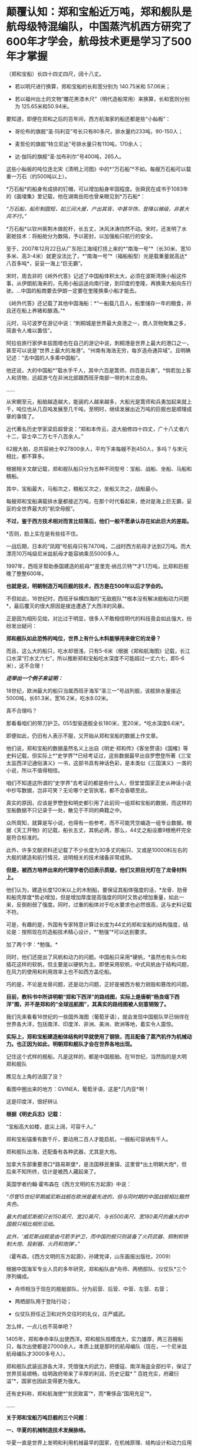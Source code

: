 * 颠覆认知：郑和宝船近万吨，郑和舰队是航母级特混编队，中国蒸汽机西方研究了600年才学会，航母技术更是学习了500年才掌握
（郑和宝船）长四十四丈四尺，阔十八丈。

- 若以明尺进行换算，郑和宝船的长和宽分别为 140.75米和 57.06米；

- 若以福州出土的文物“雕花黑漆木尺”（明代造船常用）来换算，长和宽则分别为
  125.65米和50.94米。

  

[[./img/60-0.jpeg]]

要知道，即便在郑和之后的百年间，西方航海家的船还都是些“小舢板”：

- 哥伦布的旗舰“圣·玛利亚”号长只有80多尺，排水量约233吨，90-150人；

- 麦哲伦的旗舰“特立尼达”号排水量只有110吨，170余人；

- 达·伽玛的旗舰“圣·加布利尔”号400吨，265人。

  

这些小舢板的吨位连北宋《清明上河图》中的*“万石船”*不如。每艘万石船可以载重一万石（约500吨以上）。

[[./img/60-1.jpeg]]

*万石船*的船身有成排的钉帽，可以增加船身牢固程度。张舜民在成书于1083年的《画墁集》里记载，他在湖南岳阳也曾亲眼见到*万石船*：

/“万石船，船形制圆短，如三间大屋，户出其背，中甚华饰，登降以梯级，非甚大风不行。”/

*万石船*以钦州紫荆木做舵杆，长五丈，沐风沐涛岿然不动。宋时，还发明了水密舱技术：将船舱分为数隔，予以密封，以加强船只航行的安全。

至于，2007年12月22日从广东阳江海域打捞上来的*“南海一号”*（长30米、宽10多米、高3-4米）就更没法比了，*“南海一号”*（福船船型）光是载重量就高达*八百多吨*，妥妥一海上“巨无霸”。

宋时，周去非的《岭外代答》记述了中国船体积太大，必须在波斯湾换小船这件事，从伊朗航海来的，先用小船运送向南行驶，到印度的奎隆，再换乘大船向东行驶。...中国的船商要去伊朗一定要在奎隆换乘小船才能去。

《岭外代答》还记载了其他中国海船：*“一船载几百人，船里储存一年的粮食，并且还在船上养猪和酿酒。”*

元时，马可波罗在游记中说：“刺桐城是世界最大良港之一，商人货物聚集之多，简直令人难以置信”。

阿拉伯旅行家伊本拔图塔也在自己的游记中说，刺桐港是世界上最大的港口之一，甚至可以说是“世界上最大的海港”。“州南有海浩无穷，每岁造舟通异域”。且明确记述：“去中国的人多乘中国船”。

他还说，大的中国船*“载水手千人，其中六百是篙师，四百是兵勇”。*倘若加上客人和货物，远超游弋在非洲北部跟西班牙南部一带的木兰皮舟。

......

从宋朝至元，船舶越造越大，能装的人越来越多，大船光是篙师和兵勇加起来就上千，吨位也从几百吨发展至几千吨，至明时，继续发展出近万吨的巨舰也是顺理成章的事情了。

近代著名历史学家梁启超曾说：“郑和本传云，造大舶修四十四丈，广十八丈者六十二，容士卒二万七千八百余人。”

62艘大舶，总共容纳士卒27800余人，平均下来每艘不到450人，多吗？与宋元相比，都不算多。

根据相关文献记载，郑和舰队船只分为五种不同型号：宝船、战船、坐船、马船和粮船。

其中，宝船最大，马船次之，粮船又次之，坐船又次之，战船最小。

每艘郑和宝船满载排水量都接近万吨，在那个时代看起来，绝对是海上巨无霸，妥妥的全世界最大的“航空母舰”。

*不过，鉴于西方技术相对而言比较落后，他们一般不愿承认存在如此巨大的差距。*

*否则，脸上实在是有些挂不住。

一战后期，日本的“凤翔”号航母只有7470吨，二战时西方航母才达到2万吨。而大漂亮10万吨级尼米兹航母才能容纳乘员5000多人。

1997年，西班牙帮助泰国建造的航母*“差里克·纳吕贝特”*才1.1万吨，比郑和巨舰晚了整整600年。

*也就是说，明朝制造万吨巨舰的技术，西方是在500年以后才学会的。*

不但如此，16世纪时，西班牙纵横四海的“无敌舰队”*根本没有解决舰船动力问题*，最后覆灭的很大原因是接连遭遇了大西洋的风暴。

[[./img/60-2.jpeg]]

正是因为相形见绌，对比过于明显，很多人不敢相信明代的科技竟会如此强大，纷纷发出疑问：

*郑和舰队如此恐怖的吨位，世界上有什么木料能够用来做它的龙骨？*

而且，这么大的船只，吃水却很浅，只有5-6米（根据《郑和航海图》记载，长江口水深“打水丈六七”，所以推断郑和宝船吃水深度不可能超过一丈六七，即5-6米），这不合理！

*/还举出一个例子来证明：/*

18世纪，欧洲最大的船只当属西班牙海军“圣三一”号战列舰，该舰排水量接近5000吨，长61.3米，宽16.2米，吃水8.02米。

真不合理吗？

那看看咱们的带刀护卫。055型驱逐舰全长180米，宽20米，*吃水深度6.6米*。

即便如此，仍旧有人表示不服，又开始从郑和宝船的数据上作文章。

他们说，郑和宝船的数据虽然名义上出自《明史·郑和传》《客坐赘语》《国榷》等史料记载，但实际上*“史学界”*已经考证过，这些数据最早出自罗懋登所著《三宝太监西洋记通俗演义》一书，这部书具有神话色彩，是本类似《三国演义》一类的小说，所以不值得相信。

咱们不知道这所谓的“史学界”去考证的都是些什么人，但堂堂国家正史从神话小说中抄写数据，岂非可笑？无论哪个史官执笔，都不会昏聩至此。

真实的原因，应该是罗懋登和明史都引用了此前同一组郑和宝船的数据，而这样的宝船数据不只记录于一处，散见于不同的典籍之中。

众所周知，就算是写小说，也得有一些参考，而不可能凭空编造一组专业数据。根据《天工开物》的记载，船长五丈，其帆必两，那么，44丈之船设置9根桅杆完全是符合标准的。

此外，许多文献资料还记载了不少长度为30多丈的船只、又或是10000料左右的大舰的建造和航行情况，说明相关的技术储备非常成熟。

*但是，被西方培养出来的代理学者仍旧表示质疑，他们又把目光盯在了龙骨材料上。*

他们认为，建造长度120米以上的木制船，要保证其船体强度的话，*龙骨、肋骨和船壳厚度*势必增加，但是增加厚度提高强度的同时又势必增加重量，如此一来，反倒削弱了强度。同时，过重的船体对于吃水要求也必然很高，这与史料记载不符。

可是，有趣的是，外国有专家特意计算过长度为44丈的郑和宝船的结构强度，结论是：按照现在的造船技术精心设计，*“勉强”*可以达到要求。

加了两个字：*勉强。*

同时，他们还提出了风帆和动力的问题。中国船只采用*硬帆，*虽然也有头巾和插花这样的软帆，但主要是以硬帆为主。即使采用软帆，中式风帆由于结构问题，在风力的使用和利用效率上也不如西方盖伦船。

巧的是，不论是龙骨问题，还是动力问题，正好是被西方极力销毁和篡改的问题。

*目前，教科书中所讲明朝“郑和下西洋”的路线图，实际上是唐朝“杨良瑶下西洋”图，并不是郑和的“全球巡航图”，其真实的路线图被人刻意销毁了。*

[[./img/60-3.jpeg]]

我们先来看看16世纪的一些国外海图（葡萄牙语），就会发现中国舰队早已徜徉在世界各大洋，包括南洋、印度洋、非洲、美洲、欧洲等地，着实令人震惊。

*实际上，郑和宝船建造船体结构时早就使用了钢铁，而且配备了蒸汽机作为机械动力。也正因为如此，明朝郑和舰队才会在世界各地出现。*

[[./img/60-4.jpeg]]

记住这个式样的舰船，凡是这样的，都是中国舰舶。在16世纪，当然指的是大明郑和舰队

[[./img/60-5.jpeg]]

瞧见左上角的法国了没？

[[./img/60-6.jpeg]]

看图中圈出来的地方：GVINEA，葡萄牙语，这是*几内亚*啊！

[[./img/60-7.jpeg]]

[[./img/60-8.jpeg]]

[[./img/60-9.jpeg]]

这是印度洋，很好辨认

[[./img/60-10.jpeg]]

[[./img/60-11.jpeg]]

[[./img/60-12.jpeg]]

[[./img/60-13.jpeg]]

[[./img/60-14.jpeg]]

[[./img/60-15.jpeg]]

[[./img/60-16.jpeg]]

[[./img/60-17.jpeg]]

*根据《明史兵志》记载：*

“宝船高大如楼，底尖上阔，可容千人。”

郑和宝船锚重有数千斤，要动用二百人才能启航，一艘船可容纳有千人。

郑和舰队出海，还配备有各种武器，尤其是大炮。

加拿大东部重要港口*路易斯堡*，是法国移民重镇，这里曾*出土明朝大炮*，但后来不知所终，估计是被西人藏起来了。

英国学者约翰·霍布森在《西方文明的东方起源》中说：

/“尽管15世纪早期威尼斯战舰在欧洲是最先进的，但与同时期的中国战舰相比黯然失色。/

/最大的威尼斯舰只长150英尺、宽20英尺，与长500英尺、宽180英尺的最大的中国舰只相比相形见绌。/

/此外，‘威尼斯战舰是由弓箭手护卫，而中国的舰只则装备了火药武器、铜制和铁制大炮、投射器、火药和炮弹'。”/

（霍布森，《西方文明的东方起源》，孙建党译，山东画报出版社，2009）

根据中国海军专业人员的多年研究，郑和船队由*舟师、两栖部队、仪仗队*三个序列编成。

- 舟师相当于现在的舰艇部队，分为前营、后营、中营、左营、右营；

- 两栖部队用于登陆行动；

- 仪仗队担任近卫和对外交往时的礼仪，庄严威武。

怎么样，一点儿也不简单吧？

1405年，郑和奉命率队出使西洋。郑和舰队规模庞大，实力雄厚，两三百艘船只，每次出使都是27000余人，本质上就是那时的航母编队（现在，一个尼米兹航母编队才3000多号人）。

郑和舰队武装巡游各大洋，凭借强大的武力，把倭寇、南洋海盗全部扫平，保证了世界贸易顺畅，给明政府带来了丰厚的利润，历史记载*＂百姓充实，府藏衍溢”*，国家也因此变得更为强大。

还有史料称，郑和航海使*“贫民致富”*，而*奢侈品“国用充足”*。

......

*关于郑和宝船万吨巨舰的三个问题：*

*一、华夏的机械制造技术发展脉络。*

华夏一直是世界上发明和利用机械最早的国家，在机械原理、结构设计和动力应用等方面都取得了极高成就。

春秋后期，鲁班曾经制造过一只能在空中自由飞行的木鸟，＂三日不下”。

三国时期的蜀汉，为了运送粮食，诸葛亮发明了木制的人力步行式器具------“木牛流马”，被称为最早的陆地军用机器人。

北宋年间苏颂等人制造的水运仪象台世界时钟之鼻祖，也是用水力作为动力的代表。它将浑仪、浑象和报时器集于一身，其制作之精美，工艺之精细，设计之巧妙，令世人惊叹。

[[./img/60-18.jpeg]]

目前，水运仪象台已被考古学家王振铎先生成功复原。

[[./img/60-19.jpeg]]

*世界上最早的“水力大纺车”（纺织机械），也是中国人发明的。*这种水纺机已经具备了马克思所说的*“发达的机器”*所必备的三个部分：

发动机（水轮）、传动机构、工具机。

[[./img/60-20.jpeg]]

王祯在《农书》里记载了这种*“水转大纺车”*，有32个纺锤，每车日产量10斤，比英国的珍妮纺织机刚开始的8个纱锭先进多了。

[[./img/60-21.jpeg]]

你看，主动轮、从动轮、传动轴、转换机构等等，一应俱全。照这个趋势，很快该发明变速箱了。

[[./img/60-22.jpeg]]

“水转大纺车”曾在中原地区推广过。《农书》原文：“中原麻苎之乡，凡临流处所多置之”。

水转大纺车不仅在当时是世界最先进的，而且过了将近500年后，还传到了英国，成为推动工业革命的一个助力。

16世纪至18世纪初，欧洲的耶稣会士来华传教，他们收集了中国的各种科技典籍，*绘制了大量纺织机图画寄回了法国*（现仍存于巴黎国立图书馆）*。*

1735年出版的杜赫德编撰的《中华帝国通志》，详细地刊载了中国纺织机的插图。而这些图完全是从徐光启《农政全书》中描摹下来的。

1769年，英国人照着“水转大仿车”的设计图仿制出了*“阿克莱水力纺纱机”*。

[[./img/60-23.jpeg]]

英国人仿制后，对水力纺纱机进行了些许改良，在原基础上增加了罗拉式棉条握挟等装置，可以对棉纤维进行牵伸，但两者的构造和原理仍然高度相似，只有边角料的不同，没有本质的差异。

阿克莱纺纱机比著名的珍妮纺纱机更胜一筹，效率更高，*促使英国出现了第一家实行工厂制度的水动力棉纺厂。*

*二、郑和宝船的机械动力“蒸汽机”。*

李约瑟有个著名论断：蒸汽机=水排 + 风箱。

他说的基本没错。蒸汽机主要是由风箱、水排、连杆、曲柄组成的。

华夏当时拥有领先世界的鼓风技术。

人类早期的鼓风器大都是皮囊，一座炉子用好几个囊，放在一起，排成一排，就叫“排囊”。

相对于人力，用水力来推动这些排囊，不仅省事，而且效率能得到极大的提高。东汉早期，南阳太守杜诗（?-38）在总结劳动人民实践经验基础上发明了水力鼓风技术，即“水排”。汉代的水排由同一时期的水碓和翻车结构，由水轮帯动连杆以推动鼓风，推测也是一种轮轴拉杆传动装置。

[[./img/60-24.jpeg]]

由于水排“用力较少，见功颇多＂，所以大家乐于推广使用。

三国时，韩暨将水排推广至魏国官营冶炼作坊中，用水排代替过去的马排、人排，四季不歇。

水排不但节省了人力、畜力，而且鼓风能力比较强，因此促进了冶铁业的发展。

华夏水排构造的详细技术最早见于元代王祯的*《农书》*，依水轮放置方式的差别，分为立轮式和卧轮式两种。二者皆是通过轮轴、拉杆及绳索把圆周运动变成直线往复运动的，以此达到起闭风扇和鼓风的目的。因为水轮转动一次，风扇可以起闭多次，所以鼓风效能大大提高。

王祯《农书》记载的水动力风箱，有曲柄、有杠杆，把水轮的圆周运动变为往复运动，这一项鼓风技术比欧洲同类技术要早五、六百年。

[[./img/60-25.jpeg]]

[[./img/60-26.jpeg]]

                         《农书》中的槽碓

[[./img/60-27.jpeg]]

[[./img/60-28.jpeg]]

[[./img/60-29.jpeg]]

对比一下西人的《机器与仪器的制造场》各种机械图26，图中的转磨根本就磨不出面来，------磨面的部分画不出来，有起重设备却不用，原因无他，就因为他们根本看不懂。

[[./img/60-30.jpeg]]

[[./img/60-31.jpeg]]

[[./img/60-32.jpeg]]

不就是水磨么？磨个面而已，有那么难吗？

[[./img/60-33.jpeg]]

又把作业抄错，难怪16世纪西班牙的无敌舰队都没能解决机械动力问题，而导致遇上风暴彻底覆没了。

来看看股关于机器一词，外语中是什么样的：

“机器”的拉丁语 machina ；

“机器”的意大利语 macchina ；

“机器”的法语 Machine ；

“机器”的英语 machine ；

“机器”的德语 Maschine 。

好巧好巧，为什么后缀都带着＂ china ”" chine ”的*中国标记*呢？

有网友指出，西文“Machine”应该就是“ma(磨)”与“china”的组合，亦即“中国磨”。

*三、钢铁龙骨结构的基础：冶铁技术和钢产量*

中国冶铁技术世界最早，公元前5世纪战国时期就进入了铁器时代。

霍布森说：“公元5世纪时，中国人又发明了一种将铸铁和锻铁混合到一起炼钢的‘合熔'方法”。

*注意，这种炼钢方法实际上就是1863年（法国人）马丁和（英国人）西门子使用的炼钢工艺”。*

*西方1863年才掌握！！！*

1845年，（美国人威廉）凯利曾把四名中国炼钢技师带回肯塔基，他从这些专家那里学习到了两千多年前中国就在使用的一些炼钢原理。

换言之，西方是在*19世纪中期才从中国人手里学会炼钢的。*

怪不得一战时西方建造的航母，吨位很小，直到二战时才达到2万吨。

*原来如此！

*其实，西方学会种地也是近代二三百年的事......*

[[./img/60-34.jpeg]]

宋朝的炼铁炉，已经采用竖炉，其内形已接近了近代炼铁高炉，有炉腹角和炉身角，成为两端紧束、中间放宽的腰鼓状，这种炉型有利于炉气合理分布，改善炉况，延长炉龄，是竖炉发展的重大改进。

同时，炉子的内衬还使用了耐火材料。

总体而言，宋代的炼铁竖炉采用的新技术是对竖炉发展的重大改进。

冶铁技术进步的一个重要标志是炉温的提高，而炉温提高的重要条件是，要有好的鼓风设备。*冶金用鼓风器也在宋朝出现了。*

*宋人发明了“活门式木风箱”，取代了落后的皮囊鼓风机。*加上精制的木炭，炉内温度可达1500度以上，这是很了不起的。

至于中国的钢铁产量，是长长长长长期领先于欧洲的。

霍布森考证后发现：“1788年英国的钢铁产量，仍低于中国在1078年的水平。”

*这中间都差了710年了，英国居然还没追上......*

至明朝时，炼钢冶铁技术又取得了巨大的进步。造船技术更是突飞猛进。此时，锻造的精钢完全能够保证建造万吨巨舰的龙骨，不断出土的史料、碑刻、文物中已经逐渐证实了这一点。

由于技术取得长足的进步，霍布森还认为：＂17世纪晚期，中国人还发明了蒸汽锅炉。＂

不过，在这点上他调查的资料还不够详实，中国人发明蒸汽机实际时间大约在14世纪后期或者15世纪初叶，比霍布森说的还要早，这是有证据和史料文献支持的。

关于蒸汽机的广泛使用：早已突破海船的限制，运用到了陆上，成为旱船的机械动力来源。

[[./img/60-35.jpeg]]

例如，在修缮皇宫时，需要将数千里之遥的巨大木材和深山中的沉重石料运送至北京。这期间路途遥远，需要耗费大量的人力物力财力，虽然传教士伙同东林党耶稣会士拼命篡改各种资料，但有关蒸汽机的蛛丝马迹仍旧被幸运地保留了下来。

故宫建筑文献《冬官纪事》记载获嘉籍人氏贺盛瑞，在明朝万历二十四（1596）年任工部营缮司郎中时，主持修缮故宫中乾清、坤宁两宫的详细经过。

*郑和舰队动力系统被1595年的《冬官记事》（又名《两宫鼎建记》）保留了下来，原文如下：*

嘉靖中，修三殿。

中道阶石长三丈，阔一丈，厚五尺。派顺天等八府民夫二万，造旱舡（船）拽运。派府县佐二官督之，*【每里掘一井以浇旱舡（船）、资渴饮】*，计二十八日到京。官民之费总计银十一万两有奇。

万历中鼎建两宫大石，御史亦有佥用五城人夫之议。

工部郎中贺盛瑞用主事郭知易议，*造【十六轮大车】，用骡一千八百头*拽运，计二十二日到京，费不足七千两。又造四轮官车百辆，召募殷实户领之，拽运木石，每日计骡给直。其车价每辆百金，每年扣其运价二十两，以五年为率，官银固在，一民不扰。

慈宁宫石础二十余，公令运入工所，内监哗然言旧。公曰：“石安得言旧？一凿便新。有事我自当之，不尔累也！”

*“造旱舡（船）拽运”*和后文的*“用骡一千八百头拽运”*并列，都是*动力源。*

船在陆地上被拖拽，需要每里地挖一口水井，以“资渴饮”，也就是说，这旱船要不停地“喝水”，源源不断消耗掉大量井水。为什么？只有蒸汽机才会在这种场景中出现。

再看后面所写内容，要用1800头骡子去拉“十六轮大车”，这样的大车有十六个轮子，每边八个轮子，这简直就是重型集卡啊！

这样的机械怪物能用在*旱船*上，那必然是从*船舶上*发展而来的。

同样的重物，从旱船上换至十六轮大车上后，需要1800头骡子，那么两相对比，1800头骡子最少也有500-800马力，说明旱船上的蒸汽机产生的动力肯定不低，至少与1800头骡子持平。

*有这样的蒸汽动力，配上风帆，全世界哪里不能去？*

而且，郑和宝船是万吨级的，远远比这陆地的小旱船大太多了！

[[./img/60-36.jpeg]]

*结语：不忍直视的现实*

随着满清入关，在长达一百五十年的时间里，掀起了一次又一次的禁书狂潮，尤其乾隆年间的禁书运动，达到了顶峰。究其原因，满清是为了自己的统治，但不可否认的是，其知识和科技水平着实有限，目光短浅，尚未脱离蒙昧的状态，因此也无法理解明代的科技学识。

加上耶稣会传教士们妖言惑众，各种蛊惑，所以康熙年间出现了一系列怪事也就不稀奇了。康熙晚年，认为天文预兆和历法研究涉及清朝合法性，遂下旨禁止公开讨论这些内容。1715年，康熙在科举考试中也禁止了相关内容。此前两年，乡试和会试的策问，皆禁止涉及天文、乐律和计算方法。

北京作家王彬主编《清代禁书总述》时，收录了3236种被清廷禁毁的书籍。

编纂四库全书时，据统计销毁的书籍总数大约为13600卷；

焚书总数，15万册；

销毁版片总数170余种、8万余块。

除了焚毁书籍，清朝还系统性地对明代档案进行了销毁，估计不少于1000万份，以致于如今存世的明代档案仅有3000余件，不足万分之三。饶是如此，这万分之三的典籍、档案也被人经过系统性的删改。

*这是活生生打断了科技文化的传承啊！*

在传教士们怂恿和操纵下，满清以编撰《四存全书》的名义公开将中国历代、尤其是明代书籍档案悉数收集起来集中销毁，抑汉愚民，禁书、禁办学校，将辉煌的明代文明搞得一片黑暗，以致于文盲遍布天下。

满清一朝，表面看见的是，对外摇尾乞怜、纳贡称臣、割地赔款；表面看不见的是，偷偷把华夏文化、科技典籍无偿赠与外邦的无耻行径。

*不过，即便如此，华人的基因仍然堪称是世上最优秀的。*

*有些事实应该让更多的人知道：*

*/这个世界的文明不但源自东方，就连推动世界的许许多多的科技全部出自中国人或华人之手。/*

*关于原子弹：*华裔核物理学家吴健雄（1912-1997，女），在读博士期间就参加了制造原子弹的“曼哈顿计划”，解决了连锁反应无法延续的重大难题，被称为“原子弹之母”。她还验证了著名的“弱相互作用下的宇称不守恒”和“β衰变中矢量流守恒定律”，被誉为“东方居里夫人”、“世界物理女王”。

吴健雄是袁世凯的孙媳妇

[[./img/60-37.jpeg]]

*关于计算机：*世界上第一台计算机厄尼阿克（ENIAC）的发明人是中国人朱传矩（1919-2011），他把二进制逻辑与电子线路结合，发明了数字电路，让电流拥有逻辑运算能力，变成了“电脑”。

*关于反物质：*世界第一个发现反物质的人是中国科学家赵忠尧（1902-1998），他1930年在美国实验时发现，成果1932年被他的美国同学安德森剽窃并在1936年获得诺贝尔奖。

*斯贝发动机之父：*中国人吴仲华（1917-1992)，在50年代创建了涡轮机械三元流动方程，建立了飞机的涡轮发动机理论，英国按照这个理论做了第一代斯贝发动机。

*民兵弹道导弹：*美国最厉害的“护国神器”民兵弹道导弹，是波音公司聘请钱学森的中国同学林桦（1918-）研制出来的。

*F4鬼怪式战斗机：*美国空军著名的F-4“鬼怪”战斗机总设计师是华裔卢鹤绅（1917-），大名鼎鼎的洛马公司一票设计师也都是华裔。

中国人李郁荣（1904-1989）发明，钱学森（1911-2009）*推进控制论理论*，则变成了美国人维纳（1894-1964）的理论了。

*波音之父：*美国波音公司第一任总工程师王助（1893-1965）是“波音之父”，发明了波音公司的第一架飞机，现在已经没有几个人知道他的名字了。

*存储器：*美籍华人王安（1920-1990）发明了磁蕊存储器、桌上电脑，跻身美国十大富豪之列，被美国科技界联合剿杀。

2019年，97岁的美国人古迪纳夫获得诺贝尔化学奖，而他的研究团队，基本上都是华人。

*芯片：*为美国制造世界顶级芯片和设备的前6名精英都是中国人，分别是杨培东、殷亚东、黄暄益（生于台湾）、夏幼男、孙玉刚、吴屹影，他们大都毕业于中国科技大学，留学后无一例外留在了美国，多数已加入美国籍。

[[./img/60-38.jpeg]]

*从上述成绩中，不难发现，华人的智商和基因一如既往的优秀。*

这个问题不仅咱们发现了，就连一手遮天的公鸡会也发现了。公鸡会可能感觉西方人在这样方面不太行，理解消化华夏的科技文化成果太慢，迟迟达不到研究创造的要求，缺乏发明创造的能力，所以，他们想出了一个法子，便是招募华裔为其服务，然后成果都集中体现在某个西方大神的身上，就如同过去的造神运动一样。

2020年中，《纽约时报》在一篇名为《美国AI的秘密武器》长文中，援引一份最新出炉的人才调查报告，有理有据、苦口婆心地“劝谏”美国政策制定者们，认清现实，善待让美国前沿科技强大的秘密武器------中国人才。

《纽约时报》很清楚，所谓的“美国技术”，是美国借着中国人的智力创造的。

现在，很多人并未从历史的角度认识到这个潜在的问题。

在大多数人的印象与认知中，混血宝宝很漂亮、很聪明。不久前，某报发表了一篇“到海外选精生子的单身女人”的报道，一时引发热议。

实际上，“到美国选精生漂亮聪明的混血宝宝”在高龄、高学历、高收入的“三高”女性群体中早已悄悄流行开来。

*但这并不是什么好事，这个风向也值得警惕。*

上述历史已经充分说明了“孰高孰低”、“孰优孰劣”的问题，如果有心，应该能够明白过来。长远来看，白人不是竞争对手，远远不是。

*不仅如此，科学研究也表明，混血儿普遍智商低，并且一代不如一代，一旦混血，将走向不归之路。*

加拿大著名人种智能方面的权威，P.RUSHTON教授经过对不同人种间混血儿多年的智商研究发现，*混血儿智力*通常会*比*智商占优势的*纯正人种低*下很多。

白人和黑人的混血儿后代智商介于白人和黑人之间，也就是90左右，而其他人种情况也大体类似。   

/考虑到东亚人种是全球平均智商最高的种族，平均智商高达105，按照RUSHTON教授的研究，东亚人除了互相混血之外,
跟任何其他种族混血的后代智力都会比较低等。/

从基因学上讲，*只有在中国人基因中*，*才有非常显著的影响大脑认知的DAB1变种基因。*这个＂DAB1变种基因”决定了大脑的聪明灵活，也决定了中国人与其它种族的无穷智商差距。

而这个显著影响大脑认知的DAB1变种基因，在东亚黄种人和其他人种混血后代中将*无法被继承*，/这意味着混血儿永久性丧失掉华夏民族自身携带的高等基因。/

除了＂DAB1变种基因”，据说还有很多只属于东亚人种的变种基因只会在纯血中被继承。

难怪，为什么那么多世界顶尖财阀，都不约而同强调保持家族血统纯正的重要性。

***关注我，关注《昆羽继圣》，关注文史科普与生活资讯，发现一个不一样而有趣的世界*** 

[[./img/60-39.jpeg]]

